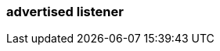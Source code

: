 === advertised listener
:term-name: advertised listener
:hover-text: A publicly accessible endpoint that brokers advertise to producers, consumers, and other brokers. It specifies the hostname and port for connections to different listeners. Clients and other brokers use advertised listeners to connect to services such as the Admin API, Kafka API, and HTTP Proxy API.
:category: Redpanda